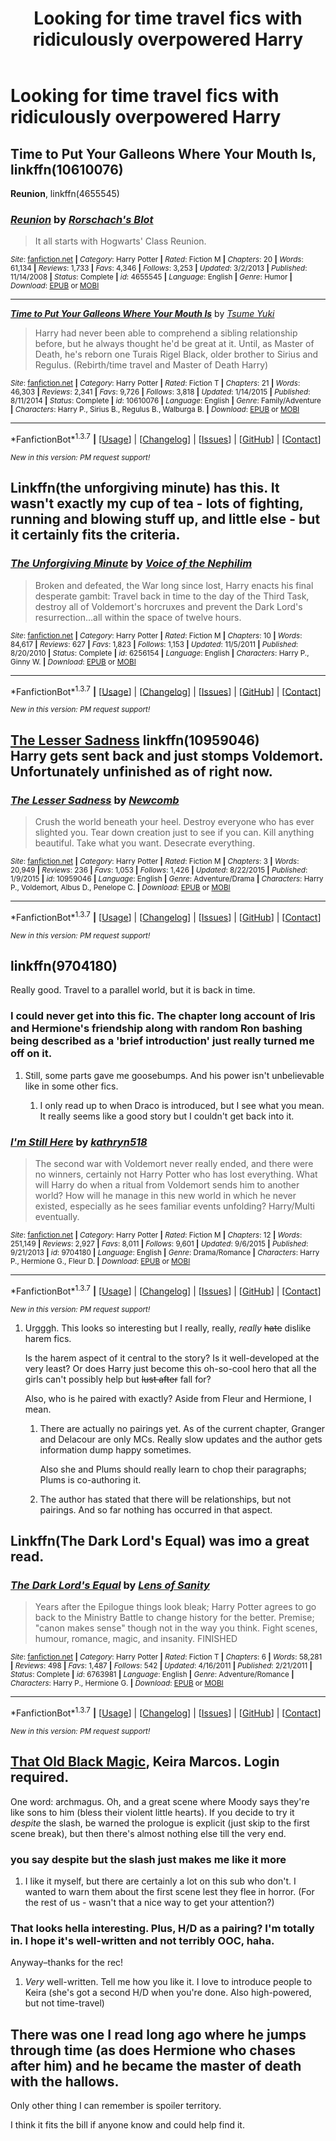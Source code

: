 #+TITLE: Looking for time travel fics with ridiculously overpowered Harry

* Looking for time travel fics with ridiculously overpowered Harry
:PROPERTIES:
:Author: milkteaghost
:Score: 10
:DateUnix: 1462996223.0
:DateShort: 2016-May-12
:FlairText: Request
:END:

** *Time to Put Your Galleons Where Your Mouth Is*, linkffn(10610076)

*Reunion*, linkffn(4655545)
:PROPERTIES:
:Author: InquisitorCOC
:Score: 11
:DateUnix: 1462996957.0
:DateShort: 2016-May-12
:END:

*** [[http://www.fanfiction.net/s/4655545/1/][*/Reunion/*]] by [[https://www.fanfiction.net/u/686093/Rorschach-s-Blot][/Rorschach's Blot/]]

#+begin_quote
  It all starts with Hogwarts' Class Reunion.
#+end_quote

^{/Site/: [[http://www.fanfiction.net/][fanfiction.net]] *|* /Category/: Harry Potter *|* /Rated/: Fiction M *|* /Chapters/: 20 *|* /Words/: 61,134 *|* /Reviews/: 1,733 *|* /Favs/: 4,346 *|* /Follows/: 3,253 *|* /Updated/: 3/2/2013 *|* /Published/: 11/14/2008 *|* /Status/: Complete *|* /id/: 4655545 *|* /Language/: English *|* /Genre/: Humor *|* /Download/: [[http://www.p0ody-files.com/ff_to_ebook/ffn-bot/index.php?id=4655545&source=ff&filetype=epub][EPUB]] or [[http://www.p0ody-files.com/ff_to_ebook/ffn-bot/index.php?id=4655545&source=ff&filetype=mobi][MOBI]]}

--------------

[[http://www.fanfiction.net/s/10610076/1/][*/Time to Put Your Galleons Where Your Mouth Is/*]] by [[https://www.fanfiction.net/u/2221413/Tsume-Yuki][/Tsume Yuki/]]

#+begin_quote
  Harry had never been able to comprehend a sibling relationship before, but he always thought he'd be great at it. Until, as Master of Death, he's reborn one Turais Rigel Black, older brother to Sirius and Regulus. (Rebirth/time travel and Master of Death Harry)
#+end_quote

^{/Site/: [[http://www.fanfiction.net/][fanfiction.net]] *|* /Category/: Harry Potter *|* /Rated/: Fiction T *|* /Chapters/: 21 *|* /Words/: 46,303 *|* /Reviews/: 2,341 *|* /Favs/: 9,726 *|* /Follows/: 3,818 *|* /Updated/: 1/14/2015 *|* /Published/: 8/11/2014 *|* /Status/: Complete *|* /id/: 10610076 *|* /Language/: English *|* /Genre/: Family/Adventure *|* /Characters/: Harry P., Sirius B., Regulus B., Walburga B. *|* /Download/: [[http://www.p0ody-files.com/ff_to_ebook/ffn-bot/index.php?id=10610076&source=ff&filetype=epub][EPUB]] or [[http://www.p0ody-files.com/ff_to_ebook/ffn-bot/index.php?id=10610076&source=ff&filetype=mobi][MOBI]]}

--------------

*FanfictionBot*^{1.3.7} *|* [[[https://github.com/tusing/reddit-ffn-bot/wiki/Usage][Usage]]] | [[[https://github.com/tusing/reddit-ffn-bot/wiki/Changelog][Changelog]]] | [[[https://github.com/tusing/reddit-ffn-bot/issues/][Issues]]] | [[[https://github.com/tusing/reddit-ffn-bot/][GitHub]]] | [[[https://www.reddit.com/message/compose?to=%2Fu%2Ftusing][Contact]]]

^{/New in this version: PM request support!/}
:PROPERTIES:
:Author: FanfictionBot
:Score: 2
:DateUnix: 1462996992.0
:DateShort: 2016-May-12
:END:


** Linkffn(the unforgiving minute) has this. It wasn't exactly my cup of tea - lots of fighting, running and blowing stuff up, and little else - but it certainly fits the criteria.
:PROPERTIES:
:Author: Seeker0fTruth
:Score: 5
:DateUnix: 1463007030.0
:DateShort: 2016-May-12
:END:

*** [[http://www.fanfiction.net/s/6256154/1/][*/The Unforgiving Minute/*]] by [[https://www.fanfiction.net/u/1508866/Voice-of-the-Nephilim][/Voice of the Nephilim/]]

#+begin_quote
  Broken and defeated, the War long since lost, Harry enacts his final desperate gambit: Travel back in time to the day of the Third Task, destroy all of Voldemort's horcruxes and prevent the Dark Lord's resurrection...all within the space of twelve hours.
#+end_quote

^{/Site/: [[http://www.fanfiction.net/][fanfiction.net]] *|* /Category/: Harry Potter *|* /Rated/: Fiction M *|* /Chapters/: 10 *|* /Words/: 84,617 *|* /Reviews/: 627 *|* /Favs/: 1,823 *|* /Follows/: 1,153 *|* /Updated/: 11/5/2011 *|* /Published/: 8/20/2010 *|* /Status/: Complete *|* /id/: 6256154 *|* /Language/: English *|* /Characters/: Harry P., Ginny W. *|* /Download/: [[http://www.p0ody-files.com/ff_to_ebook/ffn-bot/index.php?id=6256154&source=ff&filetype=epub][EPUB]] or [[http://www.p0ody-files.com/ff_to_ebook/ffn-bot/index.php?id=6256154&source=ff&filetype=mobi][MOBI]]}

--------------

*FanfictionBot*^{1.3.7} *|* [[[https://github.com/tusing/reddit-ffn-bot/wiki/Usage][Usage]]] | [[[https://github.com/tusing/reddit-ffn-bot/wiki/Changelog][Changelog]]] | [[[https://github.com/tusing/reddit-ffn-bot/issues/][Issues]]] | [[[https://github.com/tusing/reddit-ffn-bot/][GitHub]]] | [[[https://www.reddit.com/message/compose?to=%2Fu%2Ftusing][Contact]]]

^{/New in this version: PM request support!/}
:PROPERTIES:
:Author: FanfictionBot
:Score: 1
:DateUnix: 1463007086.0
:DateShort: 2016-May-12
:END:


** [[https://www.fanfiction.net/s/10959046/1/The-Lesser-Sadness][The Lesser Sadness]] linkffn(10959046)\\
Harry gets sent back and just stomps Voldemort. Unfortunately unfinished as of right now.
:PROPERTIES:
:Author: Raishuu
:Score: 3
:DateUnix: 1463038685.0
:DateShort: 2016-May-12
:END:

*** [[http://www.fanfiction.net/s/10959046/1/][*/The Lesser Sadness/*]] by [[https://www.fanfiction.net/u/4727972/Newcomb][/Newcomb/]]

#+begin_quote
  Crush the world beneath your heel. Destroy everyone who has ever slighted you. Tear down creation just to see if you can. Kill anything beautiful. Take what you want. Desecrate everything.
#+end_quote

^{/Site/: [[http://www.fanfiction.net/][fanfiction.net]] *|* /Category/: Harry Potter *|* /Rated/: Fiction M *|* /Chapters/: 3 *|* /Words/: 20,949 *|* /Reviews/: 236 *|* /Favs/: 1,053 *|* /Follows/: 1,426 *|* /Updated/: 8/22/2015 *|* /Published/: 1/9/2015 *|* /id/: 10959046 *|* /Language/: English *|* /Genre/: Adventure/Drama *|* /Characters/: Harry P., Voldemort, Albus D., Penelope C. *|* /Download/: [[http://www.p0ody-files.com/ff_to_ebook/ffn-bot/index.php?id=10959046&source=ff&filetype=epub][EPUB]] or [[http://www.p0ody-files.com/ff_to_ebook/ffn-bot/index.php?id=10959046&source=ff&filetype=mobi][MOBI]]}

--------------

*FanfictionBot*^{1.3.7} *|* [[[https://github.com/tusing/reddit-ffn-bot/wiki/Usage][Usage]]] | [[[https://github.com/tusing/reddit-ffn-bot/wiki/Changelog][Changelog]]] | [[[https://github.com/tusing/reddit-ffn-bot/issues/][Issues]]] | [[[https://github.com/tusing/reddit-ffn-bot/][GitHub]]] | [[[https://www.reddit.com/message/compose?to=%2Fu%2Ftusing][Contact]]]

^{/New in this version: PM request support!/}
:PROPERTIES:
:Author: FanfictionBot
:Score: 2
:DateUnix: 1463038711.0
:DateShort: 2016-May-12
:END:


** linkffn(9704180)

Really good. Travel to a parallel world, but it is back in time.
:PROPERTIES:
:Author: ShamaylA
:Score: 3
:DateUnix: 1463009783.0
:DateShort: 2016-May-12
:END:

*** I could never get into this fic. The chapter long account of Iris and Hermione's friendship along with random Ron bashing being described as a 'brief introduction' just really turned me off on it.
:PROPERTIES:
:Score: 5
:DateUnix: 1463012447.0
:DateShort: 2016-May-12
:END:

**** Still, some parts gave me goosebumps. And his power isn't unbelievable like in some other fics.
:PROPERTIES:
:Author: ShamaylA
:Score: 2
:DateUnix: 1463036690.0
:DateShort: 2016-May-12
:END:

***** I only read up to when Draco is introduced, but I see what you mean. It really seems like a good story but I couldn't get back into it.
:PROPERTIES:
:Score: 1
:DateUnix: 1463038375.0
:DateShort: 2016-May-12
:END:


*** [[http://www.fanfiction.net/s/9704180/1/][*/I'm Still Here/*]] by [[https://www.fanfiction.net/u/4404355/kathryn518][/kathryn518/]]

#+begin_quote
  The second war with Voldemort never really ended, and there were no winners, certainly not Harry Potter who has lost everything. What will Harry do when a ritual from Voldemort sends him to another world? How will he manage in this new world in which he never existed, especially as he sees familiar events unfolding? Harry/Multi eventually.
#+end_quote

^{/Site/: [[http://www.fanfiction.net/][fanfiction.net]] *|* /Category/: Harry Potter *|* /Rated/: Fiction M *|* /Chapters/: 12 *|* /Words/: 251,149 *|* /Reviews/: 2,927 *|* /Favs/: 8,011 *|* /Follows/: 9,601 *|* /Updated/: 9/6/2015 *|* /Published/: 9/21/2013 *|* /id/: 9704180 *|* /Language/: English *|* /Genre/: Drama/Romance *|* /Characters/: Harry P., Hermione G., Fleur D. *|* /Download/: [[http://www.p0ody-files.com/ff_to_ebook/ffn-bot/index.php?id=9704180&source=ff&filetype=epub][EPUB]] or [[http://www.p0ody-files.com/ff_to_ebook/ffn-bot/index.php?id=9704180&source=ff&filetype=mobi][MOBI]]}

--------------

*FanfictionBot*^{1.3.7} *|* [[[https://github.com/tusing/reddit-ffn-bot/wiki/Usage][Usage]]] | [[[https://github.com/tusing/reddit-ffn-bot/wiki/Changelog][Changelog]]] | [[[https://github.com/tusing/reddit-ffn-bot/issues/][Issues]]] | [[[https://github.com/tusing/reddit-ffn-bot/][GitHub]]] | [[[https://www.reddit.com/message/compose?to=%2Fu%2Ftusing][Contact]]]

^{/New in this version: PM request support!/}
:PROPERTIES:
:Author: FanfictionBot
:Score: 2
:DateUnix: 1463009839.0
:DateShort: 2016-May-12
:END:

**** Urgggh. This looks so interesting but I really, really, /really/ +hate+ dislike harem fics.

Is the harem aspect of it central to the story? Is it well-developed at the very least? Or does Harry just become this oh-so-cool hero that all the girls can't possibly help but +lust after+ fall for?

Also, who is he paired with exactly? Aside from Fleur and Hermione, I mean.
:PROPERTIES:
:Author: reinakun
:Score: 4
:DateUnix: 1463019588.0
:DateShort: 2016-May-12
:END:

***** There are actually no pairings yet. As of the current chapter, Granger and Delacour are only MCs. Really slow updates and the author gets information dump happy sometimes.

Also she and Plums should really learn to chop their paragraphs; Plums is co-authoring it.
:PROPERTIES:
:Author: firingmahlazors
:Score: 6
:DateUnix: 1463020291.0
:DateShort: 2016-May-12
:END:


***** The author has stated that there will be relationships, but not pairings. And so far nothing has occurred in that aspect.
:PROPERTIES:
:Author: ShamaylA
:Score: 1
:DateUnix: 1463036829.0
:DateShort: 2016-May-12
:END:


** Linkffn(The Dark Lord's Equal) was imo a great read.
:PROPERTIES:
:Author: Manicial
:Score: 2
:DateUnix: 1463008646.0
:DateShort: 2016-May-12
:END:

*** [[http://www.fanfiction.net/s/6763981/1/][*/The Dark Lord's Equal/*]] by [[https://www.fanfiction.net/u/2468907/Lens-of-Sanity][/Lens of Sanity/]]

#+begin_quote
  Years after the Epilogue things look bleak; Harry Potter agrees to go back to the Ministry Battle to change history for the better. Premise; "canon makes sense" though not in the way you think. Fight scenes, humour, romance, magic, and insanity. FINISHED
#+end_quote

^{/Site/: [[http://www.fanfiction.net/][fanfiction.net]] *|* /Category/: Harry Potter *|* /Rated/: Fiction T *|* /Chapters/: 6 *|* /Words/: 58,281 *|* /Reviews/: 498 *|* /Favs/: 1,487 *|* /Follows/: 542 *|* /Updated/: 4/16/2011 *|* /Published/: 2/21/2011 *|* /Status/: Complete *|* /id/: 6763981 *|* /Language/: English *|* /Genre/: Adventure/Romance *|* /Characters/: Harry P., Hermione G. *|* /Download/: [[http://www.p0ody-files.com/ff_to_ebook/ffn-bot/index.php?id=6763981&source=ff&filetype=epub][EPUB]] or [[http://www.p0ody-files.com/ff_to_ebook/ffn-bot/index.php?id=6763981&source=ff&filetype=mobi][MOBI]]}

--------------

*FanfictionBot*^{1.3.7} *|* [[[https://github.com/tusing/reddit-ffn-bot/wiki/Usage][Usage]]] | [[[https://github.com/tusing/reddit-ffn-bot/wiki/Changelog][Changelog]]] | [[[https://github.com/tusing/reddit-ffn-bot/issues/][Issues]]] | [[[https://github.com/tusing/reddit-ffn-bot/][GitHub]]] | [[[https://www.reddit.com/message/compose?to=%2Fu%2Ftusing][Contact]]]

^{/New in this version: PM request support!/}
:PROPERTIES:
:Author: FanfictionBot
:Score: 1
:DateUnix: 1463008673.0
:DateShort: 2016-May-12
:END:


** [[http://keiramarcos.com/fan-fiction/harry-potter/the-war-mages-trilogy/][That Old Black Magic]], Keira Marcos. Login required.

One word: archmagus. Oh, and a great scene where Moody says they're like sons to him (bless their violent little hearts). If you decide to try it /despite/ the slash, be warned the prologue is explicit (just skip to the first scene break), but then there's almost nothing else till the very end.
:PROPERTIES:
:Author: t1mepiece
:Score: 1
:DateUnix: 1463012180.0
:DateShort: 2016-May-12
:END:

*** you say despite but the slash just makes me like it more
:PROPERTIES:
:Author: milkteaghost
:Score: 2
:DateUnix: 1463055439.0
:DateShort: 2016-May-12
:END:

**** I like it myself, but there are certainly a lot on this sub who don't. I wanted to warn them about the first scene lest they flee in horror. (For the rest of us - wasn't that a nice way to get your attention?)
:PROPERTIES:
:Author: t1mepiece
:Score: 1
:DateUnix: 1463091873.0
:DateShort: 2016-May-13
:END:


*** That looks hella interesting. Plus, H/D as a pairing? I'm totally in. I hope it's well-written and not terribly OOC, haha.

Anyway--thanks for the rec!
:PROPERTIES:
:Author: reinakun
:Score: 1
:DateUnix: 1463021493.0
:DateShort: 2016-May-12
:END:

**** /Very/ well-written. Tell me how you like it. I love to introduce people to Keira (she's got a second H/D when you're done. Also high-powered, but not time-travel)
:PROPERTIES:
:Author: t1mepiece
:Score: 1
:DateUnix: 1463052751.0
:DateShort: 2016-May-12
:END:


** There was one I read long ago where he jumps through time (as does Hermione who chases after him) and he became the master of death with the hallows.

Only other thing I can remember is spoiler territory.

I think it fits the bill if anyone know and could help find it.
:PROPERTIES:
:Author: timthomas299
:Score: 1
:DateUnix: 1463020745.0
:DateShort: 2016-May-12
:END:
